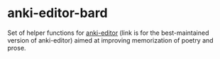 * anki-editor-bard
Set of helper functions for [[https://github.com/orgtre/anki-editor][anki-editor]] (link is for the best-maintained version of anki-editor) aimed at improving memorization of poetry and prose.
